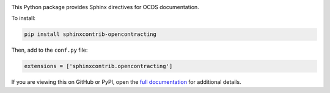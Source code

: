 |PyPI Version| |Build Status| |Coverage Status| |Python Version|

This Python package provides Sphinx directives for OCDS documentation.

To install:

.. code-block:: bash

   pip install sphinxcontrib-opencontracting

Then, add to the ``conf.py`` file:

.. code-block:: python

   extensions = ['sphinxcontrib.opencontracting']

If you are viewing this on GitHub or PyPI, open the `full documentation <https://sphinxcontrib-opencontracting.readthedocs.io/>`__ for additional details.

.. |PyPI Version| image:: https://img.shields.io/pypi/v/sphinxcontrib-opencontracting.svg
   :target: https://pypi.org/project/sphinxcontrib-opencontracting/
.. |Build Status| image:: https://github.com/open-contracting/sphinxcontrib-opencontracting/actions/workflows/ci.yml
   :target: https://github.com/open-contracting//actions/workflows/ci.yml
.. |Coverage Status| image:: https://coveralls.io/repos/github/open-contracting/sphinxcontrib-opencontracting/badge.svg?branch=main
   :target: https://coveralls.io/github/open-contracting/sphinxcontrib-opencontracting?branch=main
.. |Python Version| image:: https://img.shields.io/pypi/pyversions/sphinxcontrib-opencontracting.svg
   :target: https://pypi.org/project/sphinxcontrib-opencontracting/

